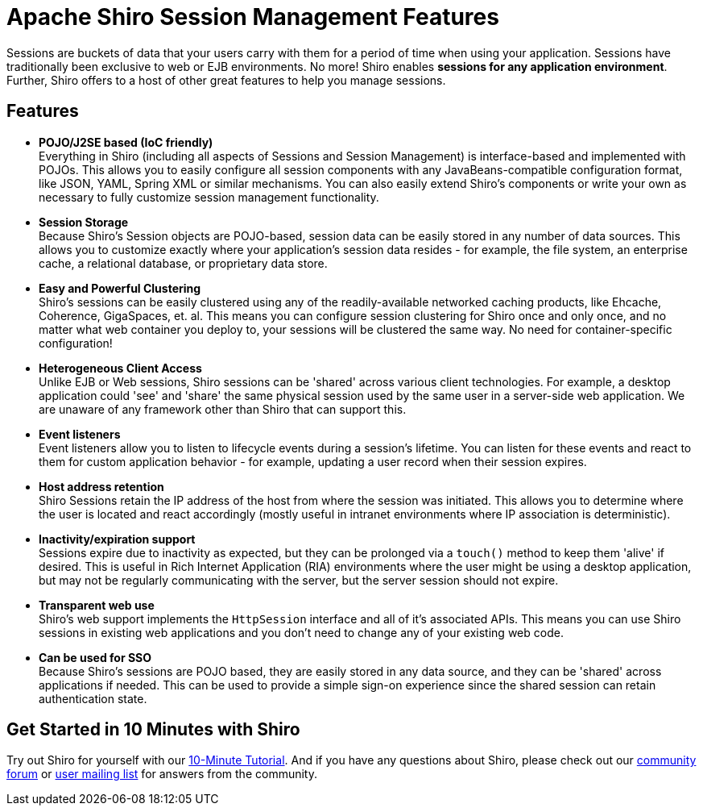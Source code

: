 = Apache Shiro Session Management Features
:jbake-date: 2010-03-18 00:00:00
:jbake-type: page
:jbake-status: published
:jbake-tags: documentation, manual
:idprefix:

Sessions are buckets of data that your users carry with them for a period of time when using your application. Sessions have traditionally been exclusive to web or EJB environments. No more! Shiro enables *sessions for any application environment*. Further, Shiro offers to a host of other great features to help you manage sessions.

== Features

* *POJO/J2SE based (IoC friendly)* +
Everything in Shiro (including all aspects of Sessions and Session Management) is interface-based and implemented with POJOs. This allows you to easily configure all session components with any JavaBeans-compatible configuration format, like JSON, YAML, Spring XML or similar mechanisms. You can also easily extend Shiro's components or write your own as necessary to fully customize session management functionality.

* *Session Storage* +
Because Shiro's Session objects are POJO-based, session data can be easily stored in any number of data sources. This allows you to customize exactly where your application's session data resides - for example, the file system, an enterprise cache, a relational database, or proprietary data store.

* *Easy and Powerful Clustering* +
Shiro's sessions can be easily clustered using any of the readily-available networked caching products, like Ehcache, Coherence, GigaSpaces, et. al.
This means you can configure session clustering for Shiro once and only once, and no matter what web container you deploy to, your sessions will be clustered the same way. No need for container-specific configuration!

* *Heterogeneous Client Access* +
Unlike EJB or Web sessions, Shiro sessions can be 'shared' across various client technologies. For example, a desktop application could 'see' and 'share' the same physical session used by the same user in a server-side web application. We are unaware of any framework other than Shiro that can support this.

* *Event listeners* +
Event listeners allow you to listen to lifecycle events during a session's lifetime. You can listen for these events and react to them for custom application behavior - for example, updating a user record when their session expires.

* *Host address retention* +
Shiro Sessions retain the IP address of the host from where the session was initiated. This allows you to determine where the user is located and react accordingly (mostly useful in intranet environments where IP association is deterministic).

* *Inactivity/expiration support* +
Sessions expire due to inactivity as expected, but they can be prolonged via a `touch()` method to keep them 'alive' if desired. This is useful in Rich Internet Application (RIA) environments where the user might be using a desktop application, but may not be regularly communicating with the server, but the server session should not expire.

* *Transparent web use* +
Shiro's web support implements the `HttpSession` interface and all of it's associated APIs. This means you can use Shiro sessions in existing web applications and you don't need to change any of your existing web code.

* *Can be used for SSO* +
Because Shiro’s sessions are POJO based, they are easily stored in any data source, and they can be 'shared' across applications if needed. This can be used to provide a simple sign-on experience since the shared session can retain authentication state.

== Get Started in 10 Minutes with Shiro

Try out Shiro for yourself with our link:/10-minute-tutorial.html[10-Minute Tutorial]. And if you have any questions about Shiro, please check out our link:/forums.html[community forum] or link:/mailing-lists.html[user mailing list] for answers from the community.
